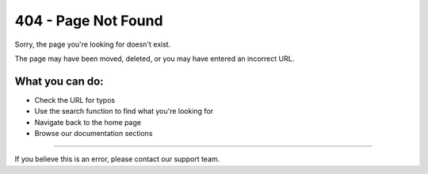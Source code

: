 404 - Page Not Found
==================

Sorry, the page you're looking for doesn't exist.

The page may have been moved, deleted, or you may have entered an incorrect URL.

What you can do:
---------------

* Check the URL for typos
* Use the search function to find what you're looking for
* Navigate back to the home page
* Browse our documentation sections

.. raw:: html

   <div style="margin-top: 2rem;">
     <a href="/" class="btn btn-primary" style="margin-right: 0.5rem;">← Go to Home</a>
     <a href="/hub/ui/index.html" class="btn btn-outline-primary">Hub Documentation</a>
   </div>

----

If you believe this is an error, please contact our support team.
